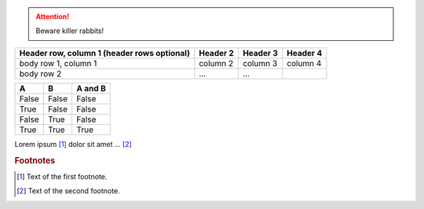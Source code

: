 


.. _a link: http://example.com/

.. ATTENTION::
   Beware killer rabbits!

.. index::
   single: execution; context
   module: __main__
   module: sys
   triple: module; search; path



.. glossary::

   term 1 : A
   term 2 : B
   Definition of both terms.

+------------------------+------------+----------+----------+
| Header row, column 1   | Header 2   | Header 3 | Header 4 |
| (header rows optional) |            |          |          |
+========================+============+==========+==========+
| body row 1, column 1   | column 2   | column 3 | column 4 |
+------------------------+------------+----------+----------+
| body row 2             | ...        | ...      |          |
+------------------------+------------+----------+----------+


=====  =====  =======
A      B      A and B
=====  =====  =======
False  False  False
True   False  False
False  True   False
True   True   True
=====  =====  =======

Lorem ipsum [#f1]_ dolor sit amet ... [#f2]_

.. rubric:: Footnotes

.. [#f1] Text of the first footnote.
.. [#f2] Text of the second footnote.

.. |caution| image:: warning.png
             :alt: Warning!
